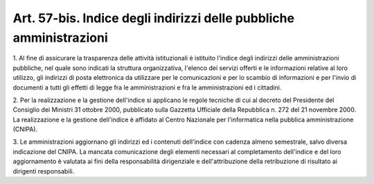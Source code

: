
.. _art57-bis:

Art. 57-bis. Indice degli indirizzi delle pubbliche amministrazioni
^^^^^^^^^^^^^^^^^^^^^^^^^^^^^^^^^^^^^^^^^^^^^^^^^^^^^^^^^^^^^^^^^^^



1\. Al fine di assicurare la trasparenza delle attività istituzionali
è istituito l'indice degli indirizzi delle amministrazioni pubbliche,
nel quale sono indicati la struttura organizzativa, l'elenco dei servizi
offerti e le informazioni relative al loro utilizzo, gli indirizzi di
posta elettronica da utilizzare per le comunicazioni e per lo scambio
di informazioni e per l'invio di documenti a tutti gli effetti di legge
fra le amministrazioni e fra le amministrazioni ed i cittadini.

2\. Per la realizzazione e la gestione dell'indice si applicano le regole
tecniche di cui al decreto del Presidente del Consiglio dei Ministri
31 ottobre 2000, pubblicato sulla Gazzetta Ufficiale della Repubblica
n. 272 del 21 novembre 2000. La realizzazione e la gestione dell'indice
è affidato al Centro Nazionale per l'informatica nella pubblica
amministrazione (CNIPA).

3\. Le amministrazioni aggiornano gli indirizzi ed i contenuti dell'indice
con cadenza almeno semestrale, salvo diversa indicazione del CNIPA.
La mancata comunicazione degli elementi necessari al completamento dell'indice
e del loro aggiornamento è valutata ai fini della responsabilità dirigenziale
e dell'attribuzione della retribuzione di risultato ai dirigenti responsabili.

